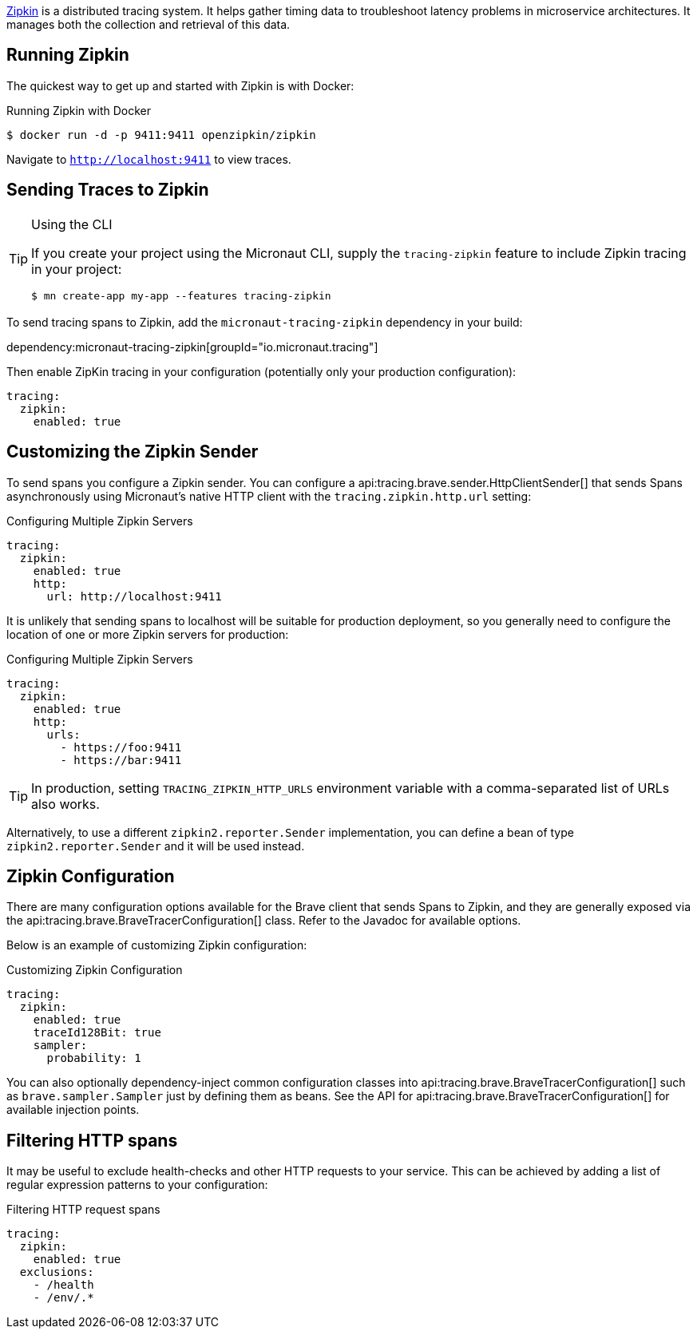 https://zipkin.io/[Zipkin] is a distributed tracing system. It helps gather timing data to troubleshoot latency problems in microservice architectures. It manages both the collection and retrieval of this data.

== Running Zipkin

The quickest way to get up and started with Zipkin is with Docker:

.Running Zipkin with Docker
[source,bash]
----
$ docker run -d -p 9411:9411 openzipkin/zipkin
----

Navigate to `http://localhost:9411` to view traces.

== Sending Traces to Zipkin

[TIP]
.Using the CLI
====
If you create your project using the Micronaut CLI, supply the `tracing-zipkin` feature to include Zipkin tracing in your project:
----
$ mn create-app my-app --features tracing-zipkin
----
====

To send tracing spans to Zipkin, add the `micronaut-tracing-zipkin` dependency in your build:

dependency:micronaut-tracing-zipkin[groupId="io.micronaut.tracing"]

Then enable ZipKin tracing in your configuration (potentially only your production configuration):

[configuration]
----
tracing:
  zipkin:
    enabled: true
----

== Customizing the Zipkin Sender

To send spans you configure a Zipkin sender. You can configure a api:tracing.brave.sender.HttpClientSender[] that sends Spans asynchronously using Micronaut's native HTTP client with the `tracing.zipkin.http.url` setting:

.Configuring Multiple Zipkin Servers
[configuration]
----
tracing:
  zipkin:
    enabled: true
    http:
      url: http://localhost:9411
----

It is unlikely that sending spans to localhost will be suitable for production deployment, so you generally need to configure the location of one or more Zipkin servers for production:

.Configuring Multiple Zipkin Servers
[configuration]
----
tracing:
  zipkin:
    enabled: true
    http:
      urls:
        - https://foo:9411
        - https://bar:9411
----

TIP: In production, setting `TRACING_ZIPKIN_HTTP_URLS` environment variable with a comma-separated list of URLs also works.

Alternatively, to use a different `zipkin2.reporter.Sender` implementation, you can define a bean of type `zipkin2.reporter.Sender` and it will be used instead.

== Zipkin Configuration

There are many configuration options available for the Brave client that sends Spans to Zipkin, and they are generally exposed via the api:tracing.brave.BraveTracerConfiguration[] class. Refer to the Javadoc for available options.

Below is an example of customizing Zipkin configuration:

.Customizing Zipkin Configuration
[configuration]
----
tracing:
  zipkin:
    enabled: true
    traceId128Bit: true
    sampler:
      probability: 1
----

You can also optionally dependency-inject common configuration classes into api:tracing.brave.BraveTracerConfiguration[] such as `brave.sampler.Sampler` just by defining them as beans. See the API for api:tracing.brave.BraveTracerConfiguration[] for available injection points.

== Filtering HTTP spans

It may be useful to exclude health-checks and other HTTP requests to your service.
This can be achieved by adding a list of regular expression patterns to your configuration:

.Filtering HTTP request spans
[configuration]
----
tracing:
  zipkin:
    enabled: true
  exclusions:
    - /health
    - /env/.*
----
